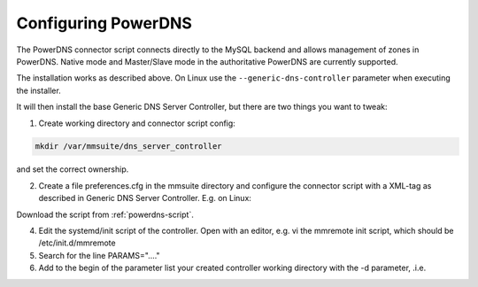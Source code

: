 .. _powerdns:

Configuring PowerDNS
====================

The PowerDNS connector script connects directly to the MySQL backend and allows management of zones in PowerDNS. Native mode and Master/Slave mode in the authoritative PowerDNS are currently supported.

The installation works as described above. On Linux use the ``--generic-dns-controller`` parameter when executing the installer.

It will then install the base Generic DNS Server Controller, but there are two things you want to tweak:

1. Create working directory and connector script config:

.. code-block:: bash

  mkdir /var/mmsuite/dns_server_controller

and set the correct ownership.

2. Create a file preferences.cfg in the mmsuite directory and configure the connector script with a XML-tag as described in Generic DNS Server Controller. E.g. on Linux:

.. code-block::
  :linenos:

  <GenericDNSScript value="python /your/script/directory/genericDNS.py" />

Download the script from :ref:`powerdns-script`.

4. Edit the systemd/init script of the controller. Open with an editor, e.g. vi the mmremote init script, which should be /etc/init.d/mmremote

5. Search for the line PARAMS="...."

6. Add to the begin of the parameter list your created controller working directory with the -d parameter, .i.e.

.. code-block::
  :linenos:

  PARAMS="-d /var/mmsuite/dns_server_controller  ...rest of the params"
